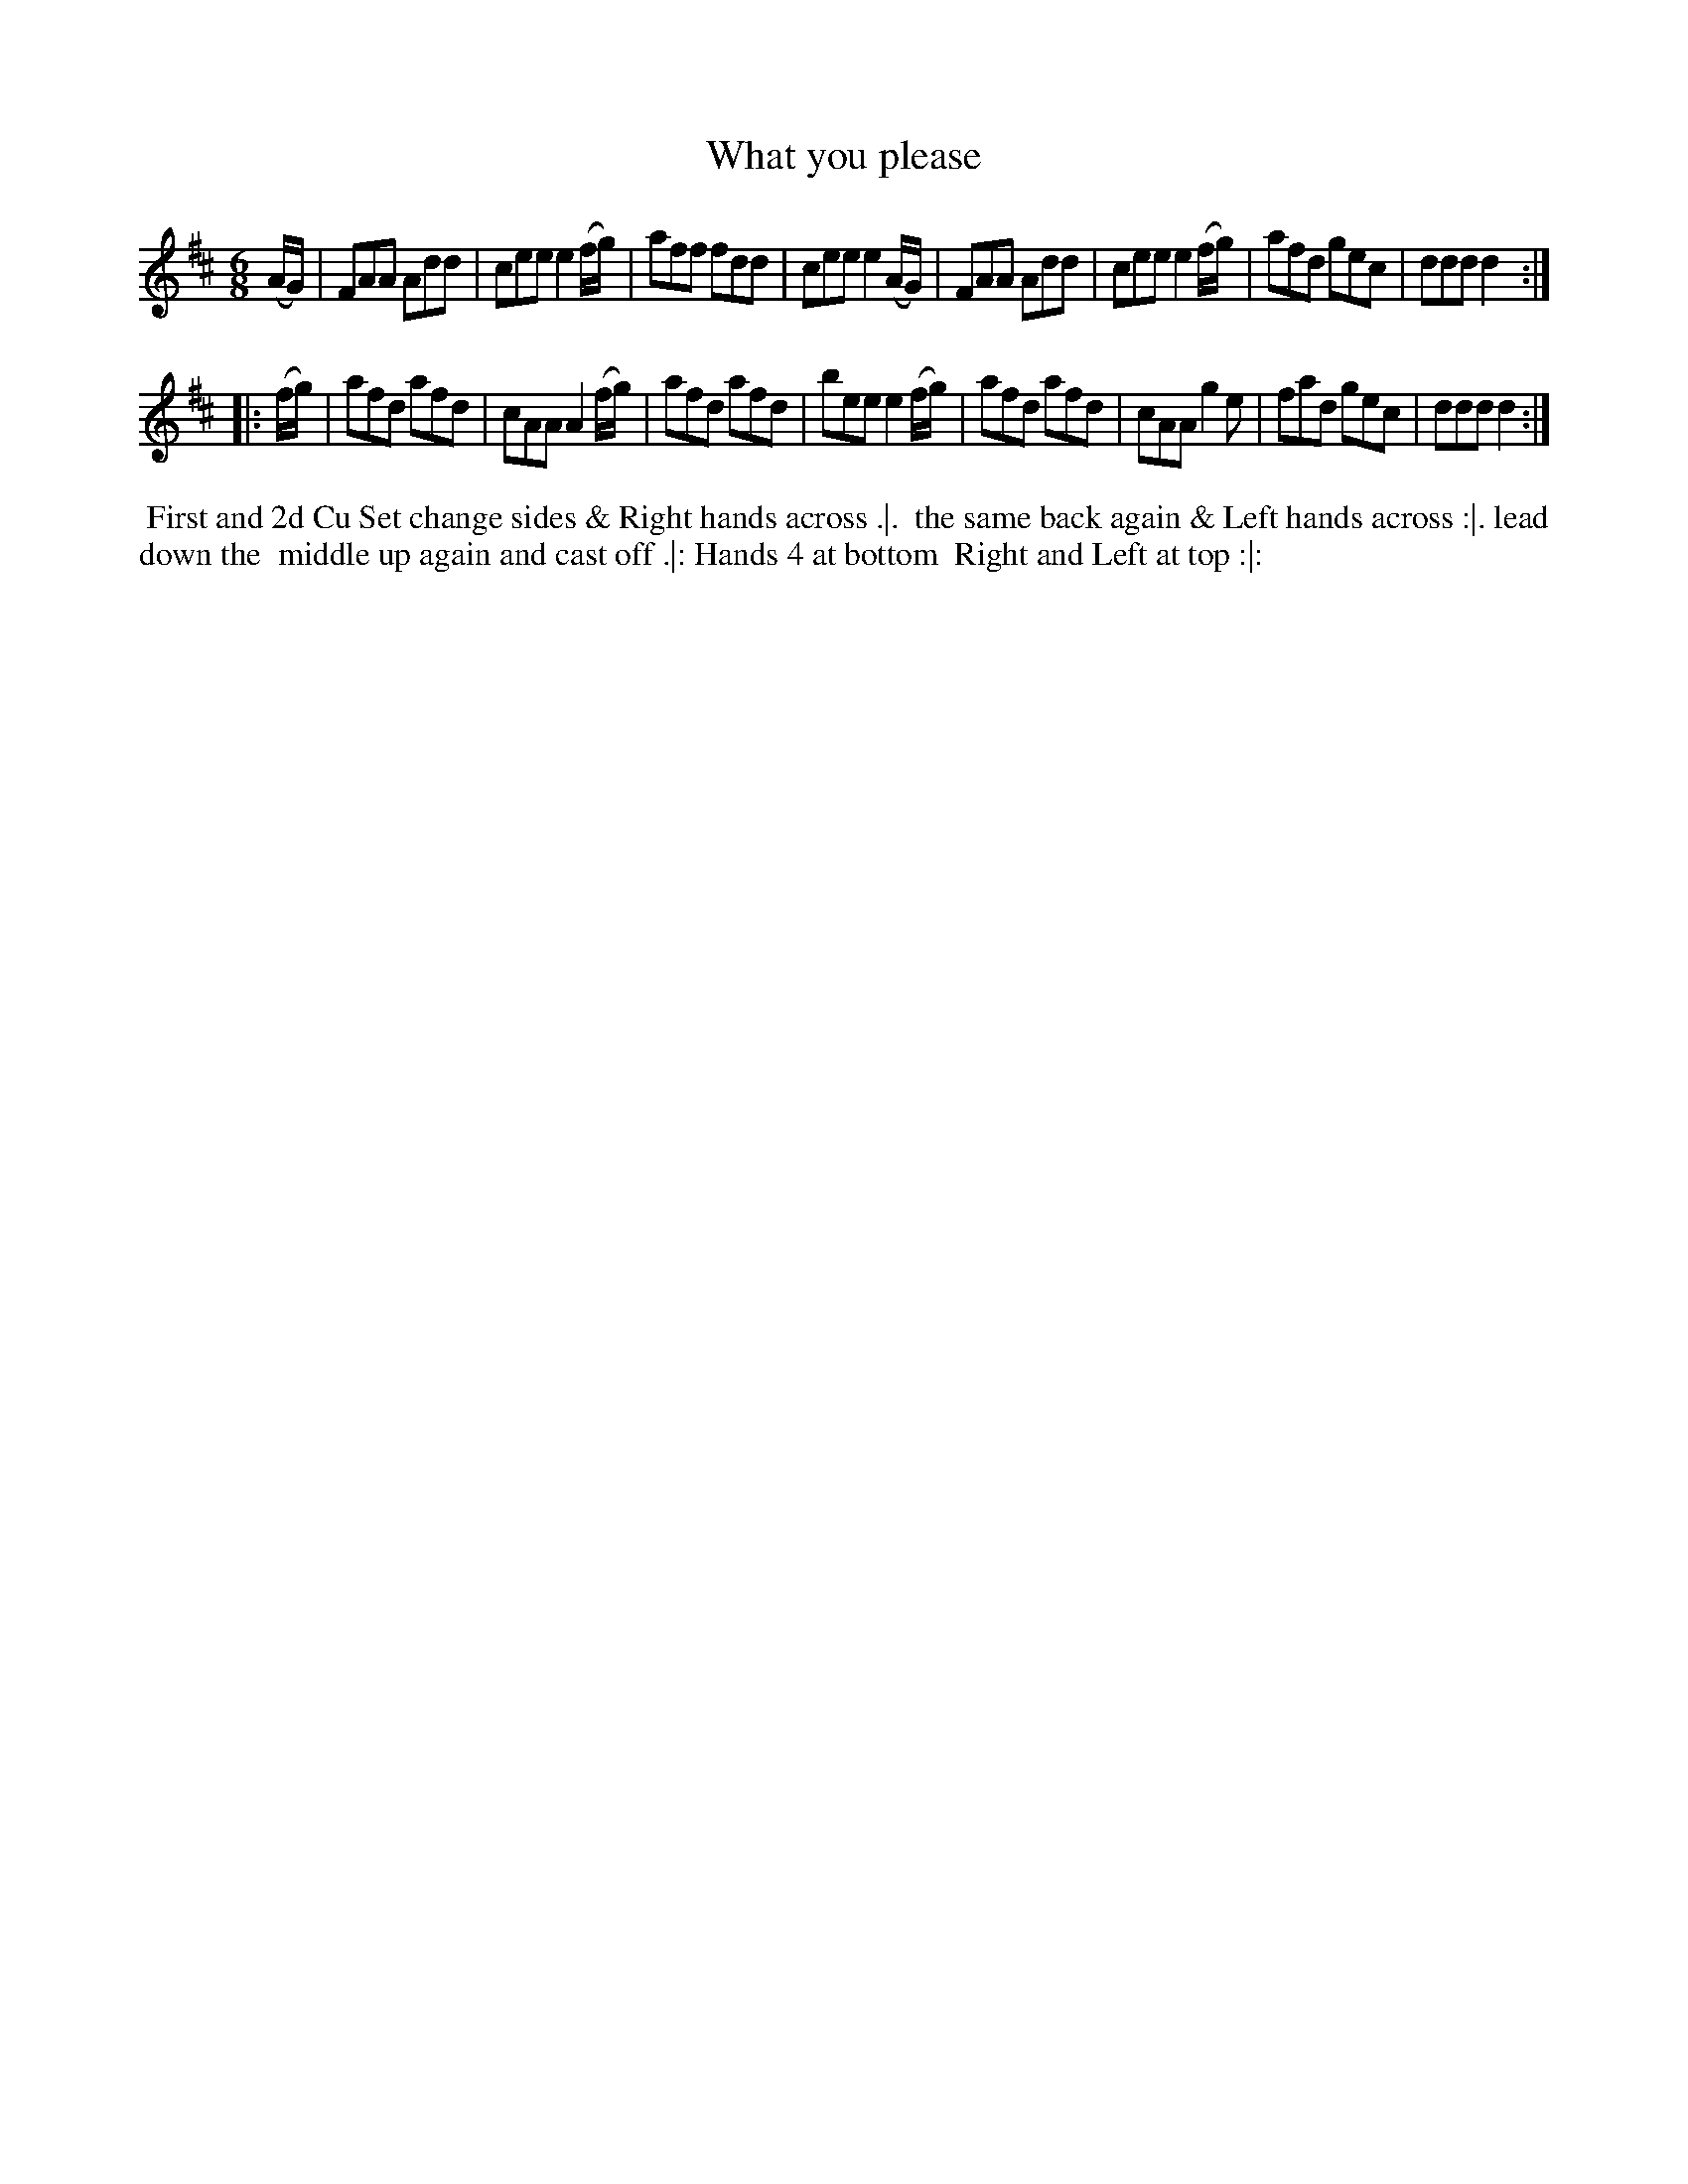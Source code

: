 X: 1
T: What you please
%R: jig
B: "Twenty Four Country Dances for the Year 1780", Thomas Skillern, ed. p.1 #1
F: http://www.vwml.org/browse/browse-collections-dance-tune-books/browse-skillerns1780#
Z: 2014 John Chambers <jc:trillian.mit.edu>
M: 6/8
L: 1/8
K: D
(A/G/) |\
FAA Add | cee e2(f/g/) | aff fdd | cee e2(A/G/) |\
FAA Add | cee e2(f/g/) | afd gec | ddd d2 :|
|: (f/g/) |\
afd afd | cAA A2(f/g/) | afd afd | bee e2 (f/g/) |\
afd afd | cAA g2e | fad gec | ddd d2 :|
%%begintext align
%% First and 2d Cu Set change sides & Right hands across .|.
%% the same back again & Left hands across :|. lead down the
%% middle up again and cast off .|: Hands 4 at bottom
%% Right and Left at top :|:
%%endtext
